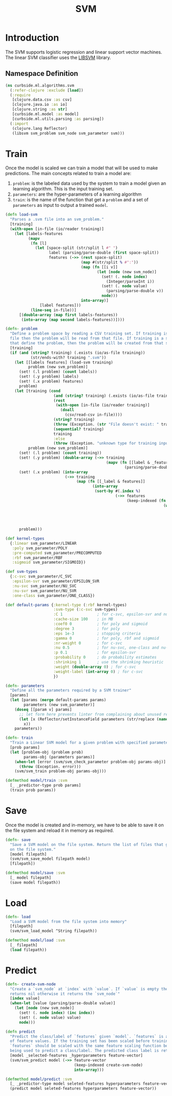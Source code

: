 #+PROPERTY: header-args:clojure :tangle ../../../../../src/curbside/ml/algorithms/svm.clj :mkdirp yes :noweb yes :padline yes :results silent :comments link
#+OPTIONS: toc:2

#+TITLE: SVM

* Table of Contents                                             :toc:noexport:
- [[#introduction][Introduction]]
  - [[#namespace-definition][Namespace Definition]]
- [[#train][Train]]
- [[#save][Save]]
- [[#load][Load]]
- [[#predict][Predict]]

* Introduction

The SVM supports logistic regression and linear support vector machines. The linear SVM classifier uses the [[https://www.csie.ntu.edu.tw/~cjlin/libsvm/][LIBSVM]] library.

** Namespace Definition

#+BEGIN_SRC clojure
(ns curbside.ml.algorithms.svm
  (:refer-clojure :exclude [load])
  (:require
   [clojure.data.csv :as csv]
   [clojure.java.io :as io]
   [clojure.string :as str]
   [curbside.ml.model :as model]
   [curbside.ml.utils.parsing :as parsing])
  (:import
   (clojure.lang Reflector)
   (libsvm svm_problem svm_node svm_parameter svm)))
#+END_SRC

* Train

Once the model is scaled we can train a model that will be used to make predictions. The main concepts related to train a model are:

  1. =problem=: is the labeled data used by the system to train a model given an learning algorithm. This is the input training set.
  2. =parameters=: are the hyper-parameters of a learning algorithm
  3. =train=: is the name of the function that get a =problem= and a set of =parameters= as input to output a trained =model=.

#+NAME: svm training
#+BEGIN_SRC clojure :results silent
(defn load-svm
  "Parses a .svm file into an svm_problem."
  [training]
  (with-open [in-file (io/reader training)]
    (let [labels-features
          (mapv
           (fn [l]
             (let [space-split (str/split l #" ")
                   label (parsing/parse-double (first space-split))
                   features (->> (rest space-split)
                                 (map #(str/split % #":"))
                                 (map (fn [[i v]]
                                        (let [node (new svm_node)]
                                          (set! (. node index)
                                            (Integer/parseInt i))
                                          (set! (. node value)
                                            (parsing/parse-double v))
                                          node)))
                                 into-array)]
               [label features]))
           (line-seq in-file))]
      [(double-array (map first labels-features))
       (into-array (map second labels-features))])))

(defn- problem
  "Define a problem space by reading a CSV training set. If training is a CSV
  file then the problem will be read from that file. If training is a sequence
  that define the problem, then the problem will be created from that sequence."
  [training]
  (if (and (string? training) (.exists (io/as-file training))
           (str/ends-with? training ".svm"))
    (let [[labels features] (load-svm training)
          problem (new svm_problem)]
      (set! (.l problem) (count labels))
      (set! (.y problem) labels)
      (set! (.x problem) features)
      problem)
    (let [training (cond
                     (and (string? training) (.exists (io/as-file training)))
                     (rest
                      (with-open [in-file (io/reader training)]
                        (doall
                          (csv/read-csv in-file))))
                     (string? training)
                     (throw (Exception. (str "File doesn't exist: " training)))
                     (sequential? training)
                     training
                     :else
                     (throw (Exception. "unknown type for training input")))
          problem (new svm_problem)]
      (set! (.l problem) (count training))
      (set! (.y problem) (double-array (->> training
                                            (mapv (fn [[label & _features]]
                                                    (parsing/parse-double label))))))
      (set! (.x problem) (into-array
                          (->> training
                               (map (fn [[_label & features]]
                                      (into-array
                                       (sort-by #(.index %)
                                                (->> features
                                                     (keep-indexed (fn [index feature]
                                                                     (when-let [feature (parsing/parse-double feature)]
                                                                       (let [node (new svm_node)]
                                                                         (set! (. node index) (inc index))
                                                                         (set! (. node value) feature)
                                                                         node))))))))))))
      problem)))

(def kernel-types
  {:linear svm_parameter/LINEAR
   :poly svm_parameter/POLY
   :pre-computed svm_parameter/PRECOMPUTED
   :rbf svm_parameter/RBF
   :sigmoid svm_parameter/SIGMOID})

(def svm-types
  {:c-svc svm_parameter/C_SVC
   :epsilon-svr svm_parameter/EPSILON_SVR
   :nu-svc svm_parameter/NU_SVC
   :nu-svr svm_parameter/NU_SVR
   :one-class svm_parameter/ONE_CLASS})

(def default-params {:kernel-type (:rbf kernel-types)
                     :svm-type (:c-svc svm-types)
                     :C 1               ; for c-svc, epsilon-svr and nu-svr
                     :cache-size 100    ; in MB
                     :coef0 0           ; for poly and sigmoid
                     :degree 3          ; for poly
                     :eps 1e-3          ; stopping criteria
                     :gamma 0           ; for poly, rbf and sigmoid
                     :nr-weight 0       ; for c-svc
                     :nu 0.5            ; for nu-svc, one-class and nu-svr
                     :p 0.1             ; for epsilon-svr
                     :probability 0     ; do probability estimates
                     :shrinking 1       ; use the shrinking heuristic
                     :weight (double-array 0) ; for c-svc
                     :weight-label (int-array 0) ; for c-svc
                     })

(defn- parameters
  "Define all the parameters required by a SVM trainer"
  [params]
  (let [params (merge default-params params)
        parameters (new svm_parameter)]
    (doseq [[param v] params]
      ;; let form here prevents linter from complaining about unused return val
      (let [x (Reflector/setInstanceField parameters (str/replace (name param) "-" "_") v)]
        x))
    parameters))

(defn- train
  "Train a Linear SVM model for a given problem with specified parameters"
  [prob params]
  (let [problem-obj (problem prob)
        params-obj (parameters params)]
    (when-let [error (svm/svm_check_parameter problem-obj params-obj)]
      (throw (Exception. error)))
    (svm/svm_train problem-obj params-obj)))

(defmethod model/train :svm
  [_ _predictor-type prob params]
  (train prob params))
#+END_SRC

* Save

Once the model is created and in-memory, we have to be able to save it on the file system and reload it in memory as required.

#+NAME: save model
#+BEGIN_SRC clojure :results silent
(defn- save
  "Save a SVM model on the file system. Return the list of files that got saved
  on the file system."
  [model filepath]
  (svm/svm_save_model filepath model)
  [filepath])

(defmethod model/save :svm
  [_ model filepath]
  (save model filepath))
#+END_SRC

* Load

#+NAME: load model
#+BEGIN_SRC clojure :results silent
(defn- load
  "Load a SVM model from the file system into memory"
  [filepath]
  (svm/svm_load_model ^String filepath))

(defmethod model/load :svm
  [_ filepath]
  (load filepath))
#+END_SRC

* Predict

#+NAME: predict
#+BEGIN_SRC clojure
(defn- create-svm-node
  "Create a `svm_node` at `index` with `value`. If `value` is empty then it
  returns nil otherwise it returns the `svm_node`"
  [index value]
  (when-let [value (parsing/parse-double value)]
    (let [node (new svm_node)]
      (set! (. node index) (inc index))
      (set! (. node value) value)
      node)))

(defn predict
  "Predict the class/label of `features` given `model`. `features` is a vector
  of feature values. If the training set has been scaled before training, then
  `features` should be scaled with the same feature scaling function before
  being used to predict a class/label. The predicted class label is returned."
  [model _selected-features _hyperparameters feature-vector]
  (svm/svm_predict model (->> feature-vector
                              (keep-indexed create-svm-node)
                              into-array)))

(defmethod model/predict :svm
  [_ _predictor-type model seleted-features hyperparameters feature-vector]
  (predict model seleted-features hyperparameters feature-vector))
#+END_SRC
